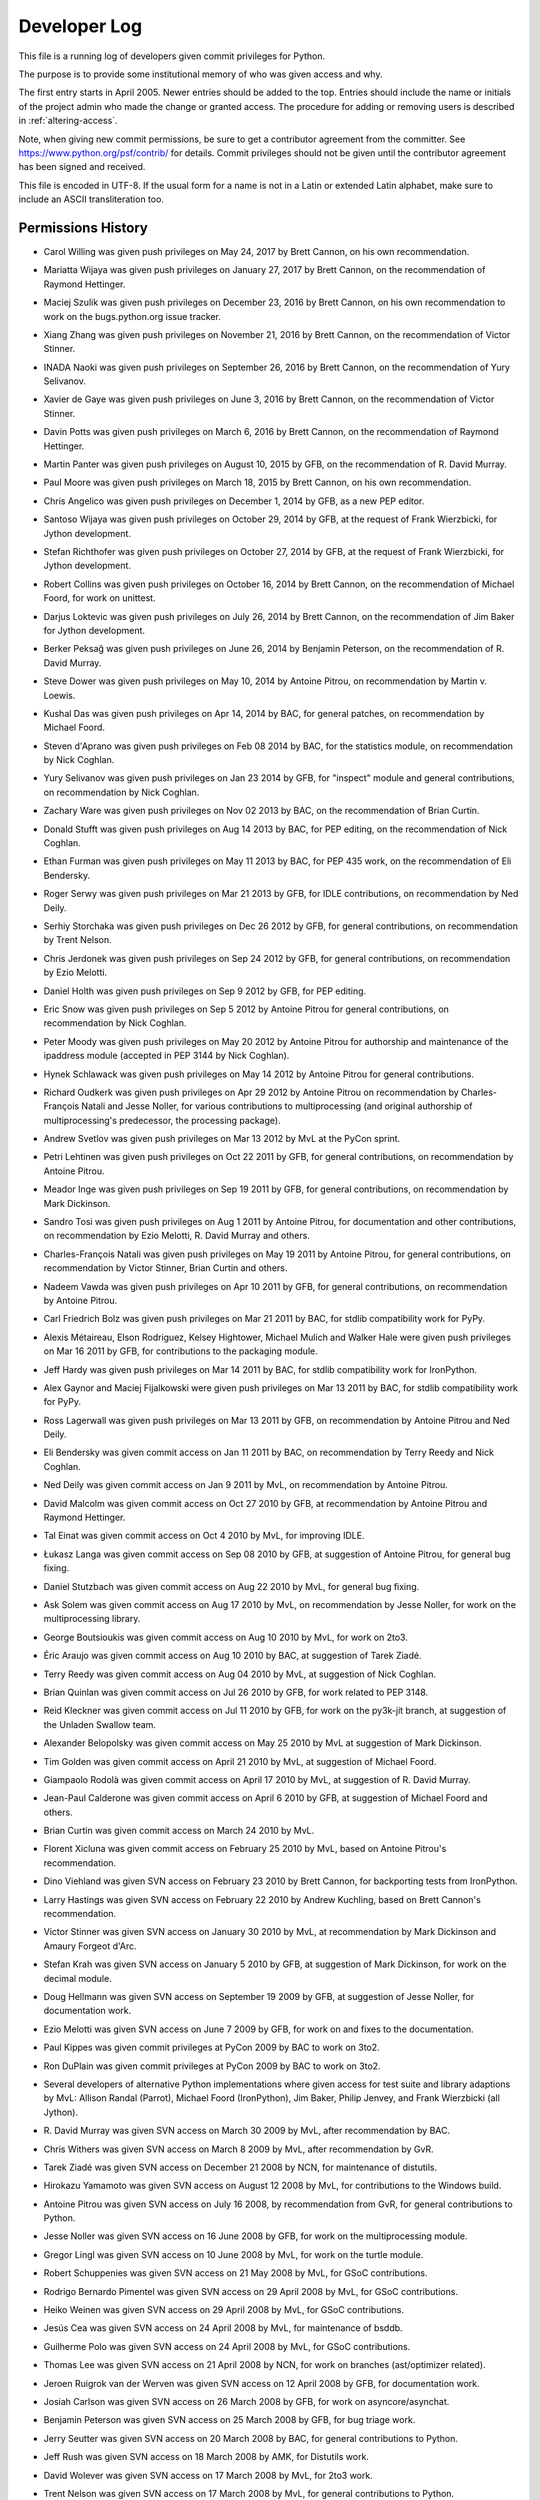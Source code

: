 .. _developers:

Developer Log
=============

This file is a running log of developers given commit privileges for Python.

The purpose is to provide some institutional memory of who was given access
and why.

The first entry starts in April 2005.  Newer entries should be added to the top.
Entries should include the name or initials of the project admin who made the
change or granted access.  The procedure for adding or removing users is
described in :ref:`altering-access`.

Note, when giving new commit permissions, be sure to get a contributor agreement
from the committer.  See https://www.python.org/psf/contrib/ for details.
Commit privileges should not be given until the contributor agreement has been
signed and received.

This file is encoded in UTF-8.  If the usual form for a name is not in
a Latin or extended Latin alphabet, make sure to include an ASCII
transliteration too.

Permissions History
-------------------

- Carol Willing was given push privileges on May 24, 2017 by Brett Cannon,
  on his own recommendation.

- Mariatta Wijaya was given push privileges on January 27, 2017 by Brett Cannon,
  on the recommendation of Raymond Hettinger.

- Maciej Szulik was given push privileges on December 23, 2016 by Brett Cannon,
  on his own recommendation to work on the bugs.python.org issue tracker.

- Xiang Zhang was given push privileges on November 21, 2016 by Brett Cannon,
  on the recommendation of Victor Stinner.

- INADA Naoki was given push privileges on September 26, 2016 by Brett Cannon,
  on the recommendation of Yury Selivanov.

- Xavier de Gaye was given push privileges on June 3, 2016 by Brett Cannon,
  on the recommendation of Victor Stinner.

- Davin Potts was given push privileges on March 6, 2016 by Brett Cannon,
  on the recommendation of Raymond Hettinger.

- Martin Panter was given push privileges on August 10, 2015 by GFB,
  on the recommendation of R. David Murray.

- Paul Moore was given push privileges on March 18, 2015 by Brett Cannon,
  on his own recommendation.

- Chris Angelico was given push privileges on December 1, 2014 by GFB,
  as a new PEP editor.

- Santoso Wijaya was given push privileges on October 29, 2014 by GFB,
  at the request of Frank Wierzbicki, for Jython development.

- Stefan Richthofer was given push privileges on October 27, 2014 by GFB,
  at the request of Frank Wierzbicki, for Jython development.

- Robert Collins was given push privileges on October 16, 2014 by Brett Cannon,
  on the recommendation of Michael Foord, for work on unittest.

- Darjus Loktevic was given push privileges on July 26, 2014 by Brett Cannon,
  on the recommendation of Jim Baker for Jython development.

- Berker Peksağ was given push privileges on June 26, 2014 by Benjamin Peterson,
  on the recommendation of R. David Murray.

- Steve Dower was given push privileges on May 10, 2014 by Antoine Pitrou, on
  recommendation by Martin v. Loewis.

- Kushal Das was given push privileges on Apr 14, 2014 by BAC, for
  general patches, on recommendation by Michael Foord.

- Steven d'Aprano was given push privileges on Feb 08 2014 by BAC, for the
  statistics module, on recommendation by Nick Coghlan.

- Yury Selivanov was given push privileges on Jan 23 2014 by GFB, for "inspect"
  module and general contributions, on recommendation by Nick Coghlan.

- Zachary Ware was given push privileges on Nov 02 2013 by BAC, on the
  recommendation of Brian Curtin.

- Donald Stufft was given push privileges on Aug 14 2013 by BAC, for PEP
  editing, on the recommendation of Nick Coghlan.

- Ethan Furman was given push privileges on May 11 2013 by BAC, for PEP 435
  work, on the recommendation of Eli Bendersky.

- Roger Serwy was given push privileges on Mar 21 2013 by GFB, for IDLE
  contributions, on recommendation by Ned Deily.

- Serhiy Storchaka was given push privileges on Dec 26 2012 by GFB, for general
  contributions, on recommendation by Trent Nelson.

- Chris Jerdonek was given push privileges on Sep 24 2012 by GFB, for general
  contributions, on recommendation by Ezio Melotti.

- Daniel Holth was given push privileges on Sep 9 2012 by GFB, for PEP editing.

- Eric Snow was given push privileges on Sep 5 2012 by Antoine Pitrou for
  general contributions, on recommendation by Nick Coghlan.

- Peter Moody was given push privileges on May 20 2012 by Antoine Pitrou for
  authorship and maintenance of the ipaddress module (accepted in PEP 3144 by
  Nick Coghlan).

- Hynek Schlawack was given push privileges on May 14 2012 by Antoine Pitrou
  for general contributions.

- Richard Oudkerk was given push privileges on Apr 29 2012 by Antoine Pitrou
  on recommendation by Charles-François Natali and Jesse Noller, for various
  contributions to multiprocessing (and original authorship of
  multiprocessing's predecessor, the processing package).

- Andrew Svetlov was given push privileges on Mar 13 2012 by MvL at
  the PyCon sprint.

- Petri Lehtinen was given push privileges on Oct 22 2011 by GFB, for
  general contributions, on recommendation by Antoine Pitrou.

- Meador Inge was given push privileges on Sep 19 2011 by GFB, for
  general contributions, on recommendation by Mark Dickinson.

- Sandro Tosi was given push privileges on Aug 1 2011 by Antoine Pitrou,
  for documentation and other contributions, on recommendation by Ezio
  Melotti, R. David Murray and others.

- Charles-François Natali was given push privileges on May 19 2011 by Antoine
  Pitrou, for general contributions, on recommendation by Victor Stinner,
  Brian Curtin and others.

- Nadeem Vawda was given push privileges on Apr 10 2011 by GFB, for
  general contributions, on recommendation by Antoine Pitrou.

- Carl Friedrich Bolz was given push privileges on Mar 21 2011 by BAC, for
  stdlib compatibility work for PyPy.

- Alexis Métaireau, Elson Rodriguez, Kelsey Hightower, Michael Mulich and
  Walker Hale were given push privileges on Mar 16 2011 by GFB, for
  contributions to the packaging module.

- Jeff Hardy was given push privileges on Mar 14 2011 by BAC, for stdlib
  compatibility work for IronPython.

- Alex Gaynor and Maciej Fijalkowski were given push privileges on Mar 13 2011
  by BAC, for stdlib compatibility work for PyPy.

- Ross Lagerwall was given push privileges on Mar 13 2011 by GFB,
  on recommendation by Antoine Pitrou and Ned Deily.

- Eli Bendersky was given commit access on Jan 11 2011 by BAC,
  on recommendation by Terry Reedy and Nick Coghlan.

- Ned Deily was given commit access on Jan 9 2011 by MvL,
  on recommendation by Antoine Pitrou.

- David Malcolm was given commit access on Oct 27 2010 by GFB,
  at recommendation by Antoine Pitrou and Raymond Hettinger.

- Tal Einat was given commit access on Oct 4 2010 by MvL,
  for improving IDLE.

- Łukasz Langa was given commit access on Sep 08 2010 by GFB,
  at suggestion of Antoine Pitrou, for general bug fixing.

- Daniel Stutzbach was given commit access on Aug 22 2010 by MvL,
  for general bug fixing.

- Ask Solem was given commit access on Aug 17 2010 by MvL,
  on recommendation by Jesse Noller, for work on the multiprocessing
  library.

- George Boutsioukis was given commit access on Aug 10 2010
  by MvL, for work on 2to3.

- Éric Araujo was given commit access on Aug 10 2010 by BAC,
  at suggestion of Tarek Ziadé.

- Terry Reedy was given commit access on Aug 04 2010 by MvL,
  at suggestion of Nick Coghlan.

- Brian Quinlan was given commit access on Jul 26 2010 by GFB,
  for work related to PEP 3148.

- Reid Kleckner was given commit access on Jul 11 2010 by GFB,
  for work on the py3k-jit branch, at suggestion of the Unladen
  Swallow team.

- Alexander Belopolsky was given commit access on May 25 2010
  by MvL at suggestion of Mark Dickinson.

- Tim Golden was given commit access on April 21 2010 by MvL,
  at suggestion of Michael Foord.

- Giampaolo Rodolà was given commit access on April 17 2010 by
  MvL, at suggestion of R. David Murray.

- Jean-Paul Calderone was given commit access on April 6 2010 by
  GFB, at suggestion of Michael Foord and others.

- Brian Curtin was given commit access on March 24 2010 by MvL.

- Florent Xicluna was given commit access on February 25 2010 by
  MvL, based on Antoine Pitrou's recommendation.

- Dino Viehland was given SVN access on February 23 2010 by Brett
  Cannon, for backporting tests from IronPython.

- Larry Hastings was given SVN access on February 22 2010 by
  Andrew Kuchling, based on Brett Cannon's recommendation.

- Victor Stinner was given SVN access on January 30 2010 by MvL,
  at recommendation by Mark Dickinson and Amaury Forgeot d'Arc.

- Stefan Krah was given SVN access on January 5 2010 by GFB, at
  suggestion of Mark Dickinson, for work on the decimal module.

- Doug Hellmann was given SVN access on September 19 2009 by GFB, at
  suggestion of Jesse Noller, for documentation work.

- Ezio Melotti was given SVN access on June 7 2009 by GFB, for work on and
  fixes to the documentation.

- Paul Kippes was given commit privileges at PyCon 2009 by BAC to work on 3to2.

- Ron DuPlain was given commit privileges at PyCon 2009 by BAC to work on 3to2.

- Several developers of alternative Python implementations where
  given access for test suite and library adaptions by MvL:
  Allison Randal (Parrot), Michael Foord (IronPython),
  Jim Baker, Philip Jenvey, and Frank Wierzbicki (all Jython).

- R. David Murray was given SVN access on March 30 2009 by MvL, after
  recommendation by BAC.

- Chris Withers was given SVN access on March 8 2009 by MvL,
  after recommendation by GvR.

- Tarek Ziadé was given SVN access on December 21 2008 by NCN,
  for maintenance of distutils.

- Hirokazu Yamamoto was given SVN access on August 12 2008 by MvL,
  for contributions to the Windows build.

- Antoine Pitrou was given SVN access on July 16 2008, by recommendation
  from GvR, for general contributions to Python.

- Jesse Noller was given SVN access on 16 June 2008 by GFB,
  for work on the multiprocessing module.

- Gregor Lingl was given SVN access on 10 June 2008 by MvL,
  for work on the turtle module.

- Robert Schuppenies was given SVN access on 21 May 2008 by MvL,
  for GSoC contributions.

- Rodrigo Bernardo Pimentel was given SVN access on 29 April 2008 by MvL,
  for GSoC contributions.

- Heiko Weinen was given SVN access on 29 April 2008 by MvL,
  for GSoC contributions.

- Jesús Cea was given SVN access on 24 April 2008 by MvL,
  for maintenance of bsddb.

- Guilherme Polo was given SVN access on 24 April 2008 by MvL,
  for GSoC contributions.

- Thomas Lee was given SVN access on 21 April 2008 by NCN,
  for work on branches (ast/optimizer related).

- Jeroen Ruigrok van der Werven was given SVN access on 12 April 2008
  by GFB, for documentation work.

- Josiah Carlson was given SVN access on 26 March 2008 by GFB,
  for work on asyncore/asynchat.

- Benjamin Peterson was given SVN access on 25 March 2008 by GFB,
  for bug triage work.

- Jerry Seutter was given SVN access on 20 March 2008 by BAC, for
  general contributions to Python.

- Jeff Rush was given SVN access on 18 March 2008 by AMK, for Distutils work.

- David Wolever was given SVN access on 17 March 2008 by MvL,
  for 2to3 work.

- Trent Nelson was given SVN access on 17 March 2008 by MvL,
  for general contributions to Python.

- Mark Dickinson was given SVN access on 6 January 2008 by Facundo
  Batista for his work on mathematics and number related issues.

- Amaury Forgeot d'Arc was given SVN access on 9 November 2007 by MvL,
  for general contributions to Python.

- Christian Heimes was given SVN access on 31 October 2007 by MvL,
  for general contributions to Python.

- Chris Monson was given SVN access on 20 October 2007 by NCN,
  for his work on editing PEPs.

- Bill Janssen was given SVN access on 28 August 2007 by NCN,
  for his work on the SSL module and other things related to (SSL) sockets.

- Jeffrey Yasskin was given SVN access on 9 August 2007 by NCN,
  for his work on PEPs and other general patches.

- Mark Summerfield was given SVN access on 1 August 2007 by GFB,
  for work on documentation.

- Armin Ronacher was given SVN access on 23 July 2007 by GFB,
  for work on the documentation toolset.  He now maintains the
  ast module.

- Senthil Kumaran was given SVN access on 16 June 2007 by MvL,
  for his Summer-of-Code project, mentored by Skip Montanaro.

- Alexandre Vassalotti was given SVN access on 21 May 2007 by MvL,
  for his Summer-of-Code project, mentored by Brett Cannon.

- Travis Oliphant was given SVN access on 17 Apr 2007 by MvL,
  for implementing the extended buffer protocol.

- Ziga Seilnacht was given SVN access on 09 Mar 2007 by MvL,
  for general maintenance.

- Pete Shinners was given SVN access on 04 Mar 2007 by NCN,
  for PEP 3101 work in the sandbox.

- Pat Maupin and Eric V. Smith were given SVN access on 28 Feb 2007 by NCN,
  for PEP 3101 work in the sandbox.

- Steven Bethard (SF name "bediviere") added to the SourceForge Python
  project 26 Feb 2007, by NCN, as a tracker tech.

- Josiah Carlson (SF name "josiahcarlson") added to the SourceForge Python
  project 06 Jan 2007, by NCN, as a tracker tech.  He will maintain asyncore.

- Collin Winter was given SVN access on 05 Jan 2007 by NCN, for PEP
  update access.

- Lars Gustaebel was given SVN access on 20 Dec 2006 by NCN, for tarfile.py
  related work.

- 2006 Summer of Code entries: SoC developers are expected to work
  primarily in nondist/sandbox or on a branch of their own, and will
  have their work reviewed before changes are accepted into the trunk.

  - Matt Fleming was added on 25 May 2006 by AMK; he'll be working on
    enhancing the Python debugger.

  - Jackilyn Hoxworth was added on 25 May 2006 by AMK; she'll be adding logging
    to the standard library.

  - Mateusz Rukowicz was added on 30 May 2006 by AMK; he'll be
    translating the decimal module into C.

- SVN access granted to the "Need for Speed" Iceland sprint attendees,
  between May 17 and 21, 2006, by Tim Peters.  All work is to be done
  in new sandbox projects or on new branches, with merging to the
  trunk as approved:

  Andrew Dalke
  Christian Tismer
  Jack Diederich
  John Benediktsson
  Kristján V. Jónsson
  Martin Blais
  Richard Emslie
  Richard Jones
  Runar Petursson
  Steve Holden
  Richard M. Tew

- Steven Bethard was given SVN access on 27 Apr 2006 by DJG, for PEP
  update access.

- Talin was given SVN access on 27 Apr 2006 by DJG, for PEP update
  access.

- George Yoshida (SF name "quiver") added to the SourceForge Python
  project 14 Apr 2006, by Tim Peters, as a tracker admin.  See
  contemporaneous python-checkins thread with the unlikely Subject:
  r45329 - python/trunk/Doc/whatsnew/whatsnew25.tex

- Ronald Oussoren was given SVN access on 3 Mar 2006 by NCN, for Mac
  related work.

- Bob Ippolito was given SVN access on 2 Mar 2006 by NCN, for Mac
  related work.

- Nick Coghlan requested CVS access so he could update his PEP directly.
  Granted by GvR on 16 Oct 2005.

- Added two new developers for the Summer of Code project. 8 July 2005
  by RDH.  Andrew Kuchling will be mentoring Gregory K Johnson for a
  project to enhance mailbox.  Brett Cannon requested access for Flovis
  Bruynooghe (sirolf) to work on pstats, profile, and hotshot.  Both users
  are expected to work primarily in nondist/sandbox and have their work
  reviewed before making updates to active code.

- Georg Brandl was given SF tracker permissions on 28 May 2005
  by RDH.  Since the beginning of 2005, he has been active in discussions
  on python-dev and has submitted a dozen patch reviews.  The permissions
  add the ability to change tracker status and to attach patches.  On
  3 June 2005, this was expanded by RDH to include checkin permissions.

- Terry Reedy was given SF tracker permissions on 7 Apr 2005 by RDH.

- Nick Coghlan was given SF tracker permissions on 5 Apr 2005 by RDH.
  For several months, he has been active in reviewing and contributing
  patches.  The added permissions give him greater flexibility in
  working with the tracker.

- Armin Rigo was given push privileges on 2003.

- Eric Price was made a developer on 2 May 2003 by TGP.  This was
  specifically to work on the new ``decimal`` package, which lived in
  ``nondist/sandbox/decimal/`` at the time.

- Eric S. Raymond was made a developer on 2 Jul 2000 by TGP, for general
  library work.  His request is archived here:
  https://mail.python.org/pipermail/python-dev/2000-July/005314.html


Permissions Dropped on Request
------------------------------

- Andrew MacIntyre's privileges were dropped on 2 January 2016 by BCP per his
  request.

- Skip Montanaro's permissions were removed on 21 April 2015 by BCP per `his
  request <https://bugs.python.org/msg241740>`_.

- Armin Rigo permissions were removed on 2012.

- Roy Smith, Matt Fleming and Richard Emslie sent drop requests.
  4 Aug 2008 GFB

- Per note from Andrew Kuchling, the permissions for Gregory K Johnson
  and the Summer Of Code project are no longer needed.  4 Aug 2008 GFB

- Per note from Andrew Kuchling, the permissions for Gregory K Johnson
  and the Summer Of Code project are no longer needed.  AMK will make
  any future checkins directly.  16 Oct 2005 RDH

- Johannes Gijsbers sent a drop request.  27 July 2005 RDH

- Flovis Bruynooghe sent a drop request.  14 July 2005 RDH

- Paul Prescod sent a drop request.  30 Apr 2005 RDH

- Finn Bock sent a drop request.  13 Apr 2005 RDH

- Eric Price sent a drop request.  10 Apr 2005 RDH

- Irmen de Jong requested dropping CVS access while keeping tracker
  access.  10 Apr 2005 RDH

- Moshe Zadka and Ken Manheimer sent drop requests.  8 Apr 2005 by RDH

- Steve Holden, Gerhard Haring, and David Cole sent email stating that
  they no longer use their access.   7 Apr 2005 RDH


Permissions Dropped after Loss of Contact
-----------------------------------------

- Several unsuccessful efforts were made to contact Charles G Waldman.
  Removed on 8 Apr 2005 by RDH.


Initials of Project Admins
--------------------------

* TGP:  Tim Peters
* GFB:  Georg Brandl
* BAC:  Brett Cannon
* BCP:  Benjamin Peterson
* NCN:  Neal Norwitz
* DJG:  David Goodger
* MvL:  Martin v. Loewis
* GvR:  Guido van Rossum
* RDH:  Raymond Hettinger


.. _altering-access:

Procedure for Granting or Dropping Access
-----------------------------------------

To be granted the ability to manage who is a committer, you must be a
team maintainer of the `Python core team`_ on GitHub. Once you have
that privilege you can add people to the team. They will be asked to
accept the membership which they can do by visiting
https://github.com/python and clicking on the appropriate button that
will be displayed to them in the upper part of the page.

.. _Python core team: https://github.com/orgs/python/teams/python-core
